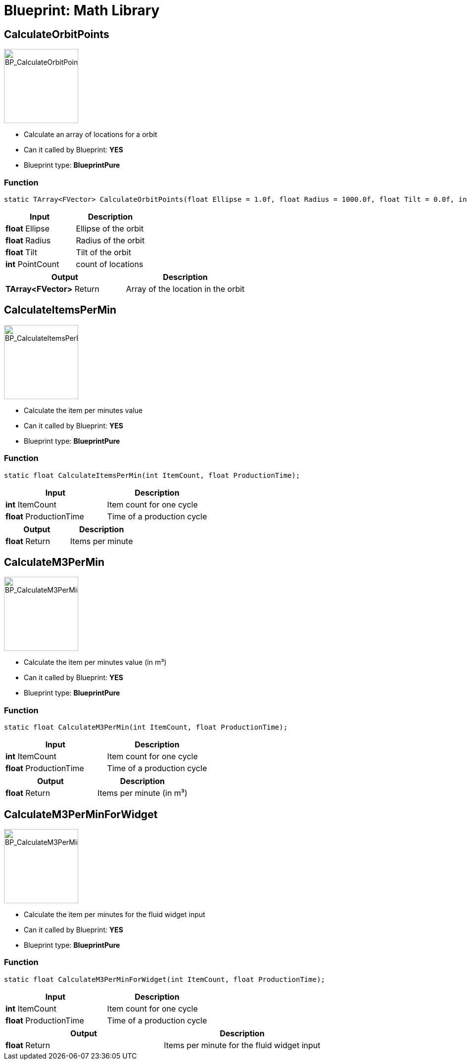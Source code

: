 # Blueprint: Math Library

## CalculateOrbitPoints
image::https://gitlab.kmods.de/Kyrium/kbfldocs/-/raw/main/docs/Images/BP_Math/BP_CalculateOrbitPoints.png[BP_CalculateOrbitPoints,150,role=right]
- Calculate an array of locations for a orbit
- Can it called by Blueprint: **YES**
- Blueprint type: **BlueprintPure**

### Function
```cpp
static TArray<FVector> CalculateOrbitPoints(float Ellipse = 1.0f, float Radius = 1000.0f, float Tilt = 0.0f, int PointCount = 12);
```

|===
|**Input** |**Description**

|**float** Ellipse
|Ellipse of the orbit

|**float** Radius
|Radius of the orbit

|**float** Tilt
|Tilt of the orbit

|**int** PointCount
|count of locations
|===

|===
|**Output** |**Description**

| **TArray<FVector>** Return
|Array of the location in the orbit
|===


## CalculateItemsPerMin
image::https://gitlab.kmods.de/Kyrium/kbfldocs/-/raw/main/docs/Images/BP_Math/BP_CalculateItemsPerMin.png[BP_CalculateItemsPerMin,150,role=right]
- Calculate the item per minutes value
- Can it called by Blueprint: **YES**
- Blueprint type: **BlueprintPure**

### Function
```cpp
static float CalculateItemsPerMin(int ItemCount, float ProductionTime);
```

|===
|**Input** |**Description**

|**int** ItemCount
|Item count for one cycle

|**float** ProductionTime
|Time of a production cycle
|===

|===
|**Output** |**Description**

| **float** Return
|Items per minute
|===


## CalculateM3PerMin
image::https://gitlab.kmods.de/Kyrium/kbfldocs/-/raw/main/docs/Images/BP_Math/BP_CalculateM3PerMin.png[BP_CalculateM3PerMin,150,role=right]
- Calculate the item per minutes value (in m³)
- Can it called by Blueprint: **YES**
- Blueprint type: **BlueprintPure**

### Function
```cpp
static float CalculateM3PerMin(int ItemCount, float ProductionTime);
```

|===
|**Input** |**Description**

|**int** ItemCount
|Item count for one cycle

|**float** ProductionTime
|Time of a production cycle
|===

|===
|**Output** |**Description**

| **float** Return
|Items per minute (in m³)
|===


## CalculateM3PerMinForWidget
image::https://gitlab.kmods.de/Kyrium/kbfldocs/-/raw/main/docs/Images/BP_Math/BP_CalculateM3PerMinForWidget.png[BP_CalculateM3PerMinForWidget,150,role=right]
- Calculate the item per minutes for the fluid widget input
- Can it called by Blueprint: **YES**
- Blueprint type: **BlueprintPure**

### Function
```cpp
static float CalculateM3PerMinForWidget(int ItemCount, float ProductionTime);
```

|===
|**Input** |**Description**

|**int** ItemCount
|Item count for one cycle

|**float** ProductionTime
|Time of a production cycle
|===

|===
|**Output** |**Description**

| **float** Return
|Items per minute for the fluid widget input
|===